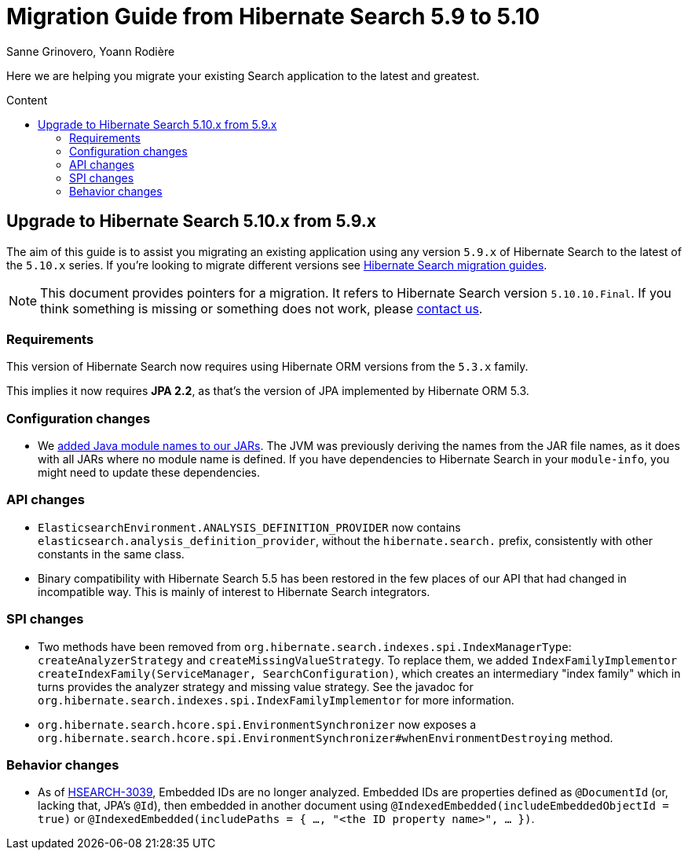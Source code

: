 = Migration Guide from Hibernate Search {from_version_short} to {to_version_short}
Sanne Grinovero, Yoann Rodière
:awestruct-layout: project-standard
:awestruct-project: search
:toc:
:toc-placement: preamble
:toc-title: Content
:to_version_short: 5.10
:from_version_short: 5.9
:reference_version_full: 5.10.10.Final

Here we are helping you migrate your existing Search application to the latest and greatest.

== Upgrade to Hibernate Search {to_version_short}.x from {from_version_short}.x

The aim of this guide is to assist you migrating an existing application using any version `{from_version_short}.x` of Hibernate Search to the latest of the `{to_version_short}.x` series.
If you're looking to migrate different versions see link:/search/documentation/migrate[Hibernate Search migration guides].

NOTE: This document provides pointers for a migration.
It refers to Hibernate Search version `{reference_version_full}`. If you think something is missing or something does not work, please link:/community[contact us].

=== Requirements

This version of Hibernate Search now requires using Hibernate ORM versions from the `5.3.x` family.

This implies it now requires *JPA 2.2*, as that's the version of JPA implemented by Hibernate ORM 5.3.

=== Configuration changes

* We http://hibernate.org/search/releases/5.10/#jpms-automatic-module-names[added Java module names to our JARs].
The JVM was previously deriving the names from the JAR file names,
as it does with all JARs where no module name is defined.
If you have dependencies to Hibernate Search in your `module-info`,
you might need to update these dependencies.

=== API changes

* `ElasticsearchEnvironment.ANALYSIS_DEFINITION_PROVIDER` now contains `elasticsearch.analysis_definition_provider`,
without the `hibernate.search.` prefix, consistently with other constants in the same class.
* Binary compatibility with Hibernate Search 5.5 has been restored
in the few places of our API that had changed in incompatible way.
This is mainly of interest to Hibernate Search integrators.

=== SPI changes

* Two methods have been removed from `org.hibernate.search.indexes.spi.IndexManagerType`:
`createAnalyzerStrategy` and `createMissingValueStrategy`.
To replace them, we added `IndexFamilyImplementor createIndexFamily(ServiceManager, SearchConfiguration)`,
which creates an intermediary "index family" which in turns provides the analyzer strategy and missing value strategy.
See the javadoc for `org.hibernate.search.indexes.spi.IndexFamilyImplementor` for more information.
* `org.hibernate.search.hcore.spi.EnvironmentSynchronizer` now exposes a
`org.hibernate.search.hcore.spi.EnvironmentSynchronizer#whenEnvironmentDestroying` method.

=== Behavior changes

* As of https://hibernate.atlassian.net/browse/HSEARCH-3039[HSEARCH-3039],
Embedded IDs are no longer analyzed.
Embedded IDs are properties defined as `@DocumentId` (or, lacking that, JPA's `@Id`),
then embedded in another document using `@IndexedEmbedded(includeEmbeddedObjectId = true)`
or `@IndexedEmbedded(includePaths = { ..., "<the ID property name>", ... })`.
